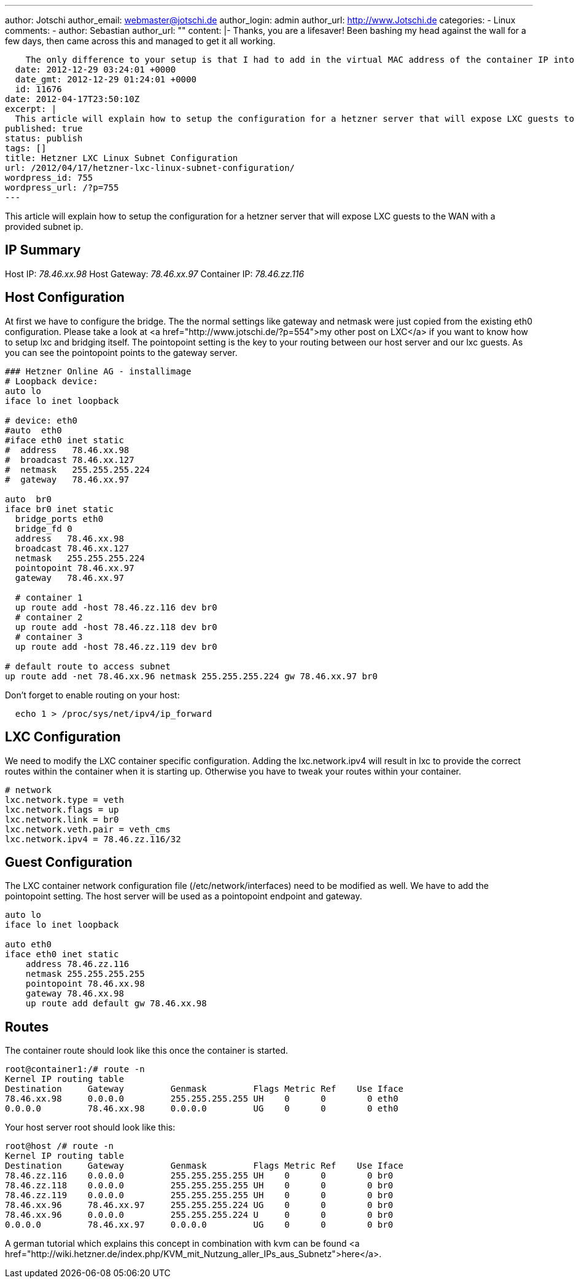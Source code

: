 ---
author: Jotschi
author_email: webmaster@jotschi.de
author_login: admin
author_url: http://www.Jotschi.de
categories:
- Linux
comments:
- author: Sebastian
  author_url: ""
  content: |-
    Thanks, you are a lifesaver! Been bashing my head against the wall for a few days, then came across this and managed to get it all working.

    The only difference to your setup is that I had to add in the virtual MAC address of the container IP into the LXC config file (lxc.network.hwaddr). Once I did that, everything worked perfectly. I'm also using 255.255.255.255 as the netmask everywhere, which means I don't need the "default route to access subnet" line.
  date: 2012-12-29 03:24:01 +0000
  date_gmt: 2012-12-29 01:24:01 +0000
  id: 11676
date: 2012-04-17T23:50:10Z
excerpt: |
  This article will explain how to setup the configuration for a hetzner server that will expose LXC guests to the WAN with a provided subnet ip.
published: true
status: publish
tags: []
title: Hetzner LXC Linux Subnet Configuration
url: /2012/04/17/hetzner-lxc-linux-subnet-configuration/
wordpress_id: 755
wordpress_url: /?p=755
---

This article will explain how to setup the configuration for a hetzner server that will expose LXC guests to the WAN with a provided subnet ip.


== IP Summary
Host IP: _78.46.xx.98_
Host Gateway: _78.46.xx.97_
Container IP: _78.46.zz.116_

== Host Configuration
At first we have to configure the bridge. The the normal settings like gateway and netmask were just copied from the existing eth0 configuration.  Please take a look at <a href="http://www.jotschi.de/?p=554">my other post on LXC</a> if you want to know how to setup lxc and bridging itself. 
The pointopoint setting is the key to your routing between our host server and our lxc guests. As you can see the pointopoint points to the gateway server.

[source, c]
----
### Hetzner Online AG - installimage
# Loopback device:
auto lo
iface lo inet loopback

# device: eth0
#auto  eth0
#iface eth0 inet static
#  address   78.46.xx.98
#  broadcast 78.46.xx.127
#  netmask   255.255.255.224
#  gateway   78.46.xx.97

auto  br0
iface br0 inet static
  bridge_ports eth0
  bridge_fd 0
  address   78.46.xx.98
  broadcast 78.46.xx.127
  netmask   255.255.255.224
  pointopoint 78.46.xx.97
  gateway   78.46.xx.97
  
  # container 1
  up route add -host 78.46.zz.116 dev br0
  # container 2
  up route add -host 78.46.zz.118 dev br0
  # container 3
  up route add -host 78.46.zz.119 dev br0

# default route to access subnet
up route add -net 78.46.xx.96 netmask 255.255.255.224 gw 78.46.xx.97 br0
----

Don't forget to enable routing on your host:

[source, bash]
----
  echo 1 > /proc/sys/net/ipv4/ip_forward
----

== LXC Configuration

We need to modify the LXC container specific configuration. Adding the lxc.network.ipv4 will result in lxc to provide the correct routes within the container when it is starting up. Otherwise you have to tweak your routes within your container.

[source, c]
----
# network
lxc.network.type = veth
lxc.network.flags = up
lxc.network.link = br0
lxc.network.veth.pair = veth_cms
lxc.network.ipv4 = 78.46.zz.116/32
----

== Guest Configuration

The LXC container network configuration file (/etc/network/interfaces) need to be modified as well. We have to add the pointopoint setting. The host server will be used as a pointopoint endpoint and gateway.

[source, bash]
----
auto lo
iface lo inet loopback

auto eth0
iface eth0 inet static
    address 78.46.zz.116
    netmask 255.255.255.255
    pointopoint 78.46.xx.98
    gateway 78.46.xx.98
    up route add default gw 78.46.xx.98
----

== Routes

The container route should look like this once the container is started.

[source, bash]
----
root@container1:/# route -n
Kernel IP routing table
Destination     Gateway         Genmask         Flags Metric Ref    Use Iface
78.46.xx.98     0.0.0.0         255.255.255.255 UH    0      0        0 eth0
0.0.0.0         78.46.xx.98     0.0.0.0         UG    0      0        0 eth0
----

Your host server root should look like this:

[source, bash]
----
root@host /# route -n
Kernel IP routing table
Destination     Gateway         Genmask         Flags Metric Ref    Use Iface
78.46.zz.116    0.0.0.0         255.255.255.255 UH    0      0        0 br0
78.46.zz.118    0.0.0.0         255.255.255.255 UH    0      0        0 br0
78.46.zz.119    0.0.0.0         255.255.255.255 UH    0      0        0 br0
78.46.xx.96     78.46.xx.97     255.255.255.224 UG    0      0        0 br0
78.46.xx.96     0.0.0.0         255.255.255.224 U     0      0        0 br0
0.0.0.0         78.46.xx.97     0.0.0.0         UG    0      0        0 br0
----

A german tutorial which explains this concept in combination with kvm can be found <a href="http://wiki.hetzner.de/index.php/KVM_mit_Nutzung_aller_IPs_aus_Subnetz">here</a>.
